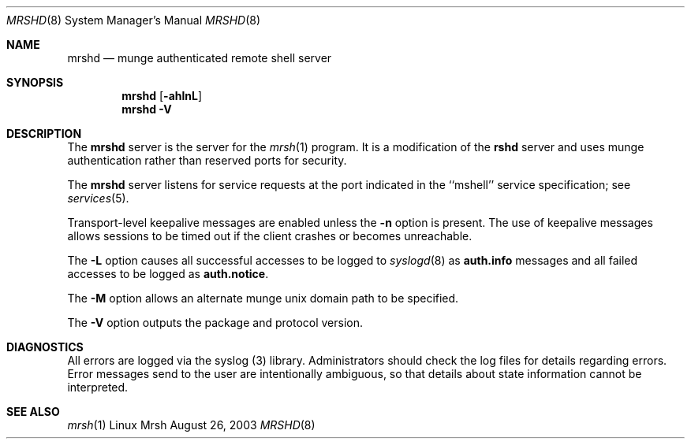 .\"#############################################################################
.\"$Id$
.\"#############################################################################
.\"  Copyright (C) 2007 Lawrence Livermore National Security, LLC.
.\"  Copyright (C) 2003-2007 The Regents of the University of California.
.\"  Produced at Lawrence Livermore National Laboratory (cf, DISCLAIMER).
.\"  Written by Mike Haskell <haskell5@llnl.gov> and Albert Chu 
.\"  <chu11@llnl.gov>
.\"  UCRL-CODE-155697
.\"  
.\"  This file is part of Mrsh, a collection of remote shell programs
.\"  that use munge based authentication rather than reserved ports for
.\"  security. For details, see http://www.llnl.gov/linux/.
.\"  
.\"  Mrsh is free software; you can redistribute it and/or modify it under
.\"  the terms of the GNU General Public License as published by the Free
.\"  Software Foundation; either version 2 of the License, or (at your option)
.\"  any later version.
.\"  
.\"  Mrsh is distributed in the hope that it will be useful, but WITHOUT 
.\"  ANY WARRANTY; without even the implied warranty of MERCHANTABILITY or 
.\"  FITNESS FOR A PARTICULAR PURPOSE.  See the GNU General Public License 
.\"  for more details.
.\"  
.\"  You should have received a copy of the GNU General Public License along
.\"  with Mrsh.  If not, see <http://www.gnu.org/licenses/>.
.\"############################################################################\

.\" Copyright (c) 1983, 1989, 1991 The Regents of the University of California.
.\" All rights reserved.
.\"
.\" Redistribution and use in source and binary forms, with or without
.\" modification, are permitted provided that the following conditions
.\" are met:
.\" 1. Redistributions of source code must retain the above copyright
.\"    notice, this list of conditions and the following disclaimer.
.\" 2. Redistributions in binary form must reproduce the above copyright
.\"    notice, this list of conditions and the following disclaimer in the
.\"    documentation and/or other materials provided with the distribution.
.\" 3. Advertising clause removed per the following letter:
.\"    ftp://ftp.cs.berkeley.edu/pub/4bsd/README.Impt.License.Change
.\" 4. Neither the name of the University nor the names of its contributors
.\"    may be used to endorse or promote products derived from this software
.\"    without specific prior written permission.
.\"
.\" THIS SOFTWARE IS PROVIDED BY THE REGENTS AND CONTRIBUTORS ``AS IS'' AND
.\" ANY EXPRESS OR IMPLIED WARRANTIES, INCLUDING, BUT NOT LIMITED TO, THE
.\" IMPLIED WARRANTIES OF MERCHANTABILITY AND FITNESS FOR A PARTICULAR PURPOSE
.\" ARE DISCLAIMED.  IN NO EVENT SHALL THE REGENTS OR CONTRIBUTORS BE LIABLE
.\" FOR ANY DIRECT, INDIRECT, INCIDENTAL, SPECIAL, EXEMPLARY, OR CONSEQUENTIAL
.\" DAMAGES (INCLUDING, BUT NOT LIMITED TO, PROCUREMENT OF SUBSTITUTE GOODS
.\" OR SERVICES; LOSS OF USE, DATA, OR PROFITS; OR BUSINESS INTERRUPTION)
.\" HOWEVER CAUSED AND ON ANY THEORY OF LIABILITY, WHETHER IN CONTRACT, STRICT
.\" LIABILITY, OR TORT (INCLUDING NEGLIGENCE OR OTHERWISE) ARISING IN ANY WAY
.\" OUT OF THE USE OF THIS SOFTWARE, EVEN IF ADVISED OF THE POSSIBILITY OF
.\" SUCH DAMAGE.
.\"
.\"     from: @(#)rshd.8        6.11 (Berkeley) 4/20/91
.\"     $Id$
.\"
.Dd August 26, 2003
.Dt MRSHD 8
.Os "Linux Mrsh"
.Sh NAME
.Nm mrshd
.Nd munge authenticated remote shell server
.Sh SYNOPSIS
.Nm mrshd
.Op Fl ahlnL
.Nm mrshd
.Fl V
.Sh DESCRIPTION
The
.Nm mrshd
server
is the server for the 
.Xr mrsh 1
program.  It is a modification of the
.Nm rshd
server and uses munge authentication rather than reserved 
ports for security.
.Pp
The
.Nm mrshd
server
listens for service requests at the port indicated in
the ``mshell'' service specification; see
.Xr services 5 .
.Pp
Transport-level keepalive messages are enabled unless the
.Fl n
option is present.
The use of keepalive messages allows sessions to be timed out
if the client crashes or becomes unreachable.
.Pp
The 
.Fl L
option causes all successful accesses to be logged to
.Xr syslogd 8
as
.Li auth.info
messages and all failed accesses to be logged as
.Li auth.notice .
.Pp
.It Fl M
The
.Fl M
option allows an alternate munge unix domain path to be specified.
.Pp
The
.Fl V
option outputs the package and protocol version.
.Sh DIAGNOSTICS
All errors are logged via the syslog (3) library.  Administrators
should check the log files for details regarding errors.  Error
messages send to the user are intentionally ambiguous, so that
details about state information cannot be interpreted.
.Sh SEE ALSO
.Xr mrsh 1
